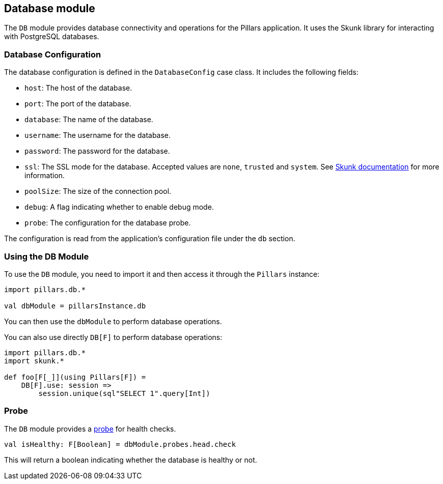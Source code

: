 == Database module
:project-name: Pillars
:author: {project-name} Team
:toc: preamble
:icons: font
:jbake-type: page
:jbake-title: Database Module
:jbake-status: published
ifndef::imagesdir[]
:imagesdir: ../../images
endif::imagesdir[]
ifndef::projectRootDir[]
:projectRootDir: ../../../../../..
endif::projectRootDir[]

The `DB` module provides database connectivity and operations for the Pillars application.
It uses the Skunk library for interacting with PostgreSQL databases.

=== Database Configuration

The database configuration is defined in the `DatabaseConfig` case class.
It includes the following fields:

* `host`: The host of the database.
* `port`: The port of the database.
* `database`: The name of the database.
* `username`: The username for the database.
* `password`: The password for the database.
* `ssl`: The SSL mode for the database.
Accepted values are `none`, `trusted` and `system`.
See link:https://typelevel.org/skunk/reference/Sessions.html[Skunk documentation] for more information.
* `poolSize`: The size of the connection pool.
* `debug`: A flag indicating whether to enable debug mode.
* `probe`: The configuration for the database probe.


The configuration is read from the application's configuration file under the `db` section.

=== Using the DB Module

To use the `DB` module, you need to import it and then access it through the `Pillars` instance:

[source,scala,linenums]
--
import pillars.db.*

val dbModule = pillarsInstance.db
--

You can then use the `dbModule` to perform database operations.

You can also use directly `DB[F]` to perform database operations:

[source,scala,linenums]
--
import pillars.db.*
import skunk.*

def foo[F[_]](using Pillars[F]) =
    DB[F].use: session =>
        session.unique(sql"SELECT 1".query[Int])
--

=== Probe

The `DB` module provides a xref:../20_features/30_probes.adoc[probe] for health checks.

[source,scala,linenums,role="data-noescape"]
--
val isHealthy: F[Boolean] = dbModule.probes.head.check
--

This will return a boolean indicating whether the database is healthy or not.

